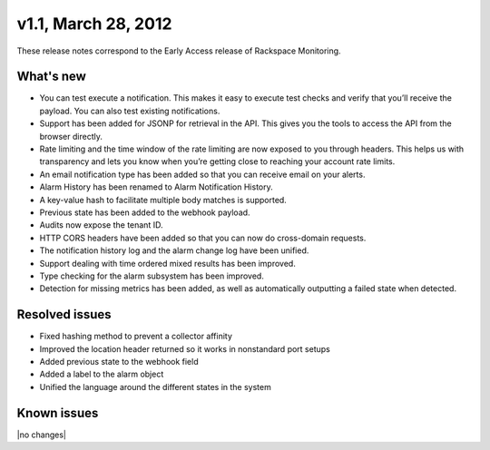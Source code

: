 v1.1, March 28, 2012 
-----------------------

These release notes correspond to the Early Access release of Rackspace Monitoring.

What's new
~~~~~~~~~~~~

•	You can test execute a notification. This makes it easy to execute test checks and verify that you’ll receive the payload. You can also test existing notifications.

•	Support has been added for JSONP for retrieval in the API. This gives you the tools to access the API from the browser directly.

•	Rate limiting and the time window of the rate limiting are now exposed to you through headers. This helps us with transparency and lets you know when you’re getting close to reaching your account rate limits.

•	An email notification type has been added so that you can receive email on your alerts.

•	Alarm History has been renamed to Alarm Notification History.

•	A key-value hash to facilitate multiple body matches is supported.

•	Previous state has been added to the webhook payload.

•	Audits now expose the tenant ID.

•	HTTP CORS headers have been added so that you can now do cross-domain requests.

•	The notification history log and the alarm change log have been unified.

•	Support dealing with time ordered mixed results has been improved.

•	Type checking for the alarm subsystem has been improved.

•	Detection for missing metrics has been added, as well as automatically outputting a failed state when detected.


Resolved issues
~~~~~~~~~~~~~~~~~

•	Fixed hashing method to prevent a collector affinity

•	Improved the location header returned so it works in nonstandard port setups

•	Added previous state to the webhook field

•	Added a label to the alarm object

•	Unified the language around the different states in the system

Known issues
~~~~~~~~~~~~~~~~~~~

|no changes|
